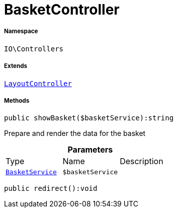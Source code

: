 :table-caption!:
:example-caption!:
:source-highlighter: prettify
:sectids!:
[[io__basketcontroller]]
= BasketController





===== Namespace

`IO\Controllers`

===== Extends
xref:IO/Controllers/LayoutController.adoc#[`LayoutController`]





===== Methods

[source%nowrap, php]
----

public showBasket($basketService):string

----







Prepare and render the data for the basket

.*Parameters*
|===
|Type |Name |Description
|xref:IO/Services/BasketService.adoc#[`BasketService`]
a|`$basketService`
|
|===


[source%nowrap, php]
----

public redirect():void

----









